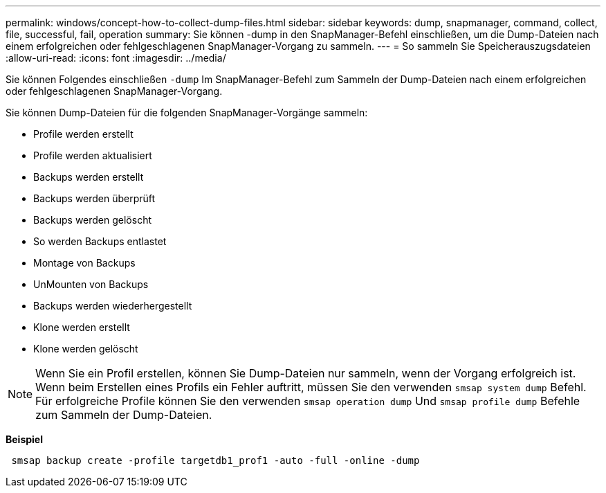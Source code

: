 ---
permalink: windows/concept-how-to-collect-dump-files.html 
sidebar: sidebar 
keywords: dump, snapmanager, command, collect, file, successful, fail, operation 
summary: Sie können -dump in den SnapManager-Befehl einschließen, um die Dump-Dateien nach einem erfolgreichen oder fehlgeschlagenen SnapManager-Vorgang zu sammeln. 
---
= So sammeln Sie Speicherauszugsdateien
:allow-uri-read: 
:icons: font
:imagesdir: ../media/


[role="lead"]
Sie können Folgendes einschließen `-dump` Im SnapManager-Befehl zum Sammeln der Dump-Dateien nach einem erfolgreichen oder fehlgeschlagenen SnapManager-Vorgang.

Sie können Dump-Dateien für die folgenden SnapManager-Vorgänge sammeln:

* Profile werden erstellt
* Profile werden aktualisiert
* Backups werden erstellt
* Backups werden überprüft
* Backups werden gelöscht
* So werden Backups entlastet
* Montage von Backups
* UnMounten von Backups
* Backups werden wiederhergestellt
* Klone werden erstellt
* Klone werden gelöscht



NOTE: Wenn Sie ein Profil erstellen, können Sie Dump-Dateien nur sammeln, wenn der Vorgang erfolgreich ist. Wenn beim Erstellen eines Profils ein Fehler auftritt, müssen Sie den verwenden `smsap system dump` Befehl. Für erfolgreiche Profile können Sie den verwenden `smsap operation dump` Und `smsap profile dump` Befehle zum Sammeln der Dump-Dateien.

*Beispiel*

[listing]
----
 smsap backup create -profile targetdb1_prof1 -auto -full -online -dump
----